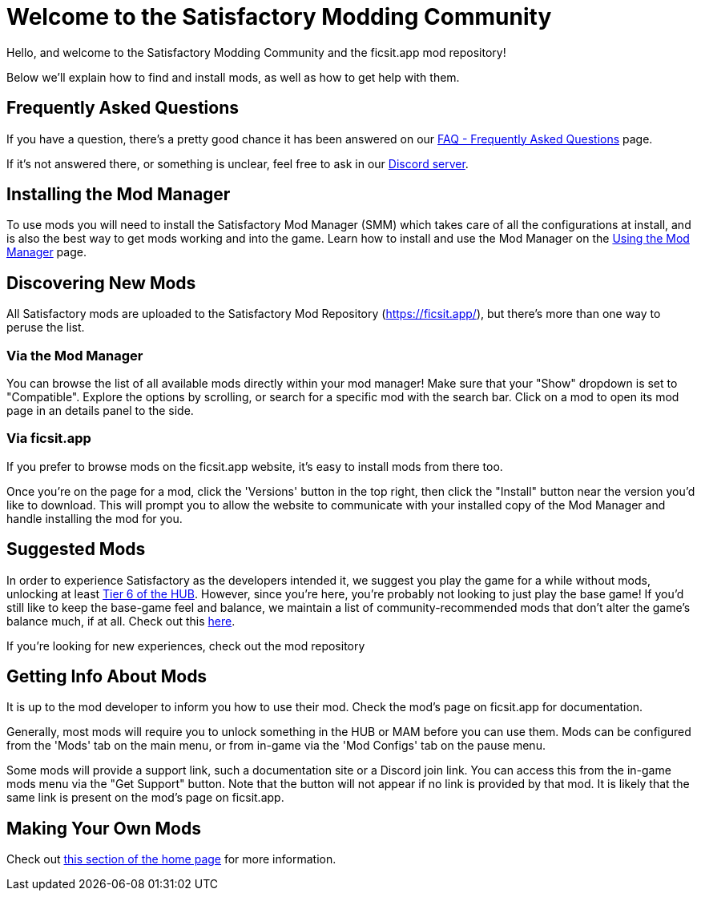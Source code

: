 = Welcome to the Satisfactory Modding Community

Hello, and welcome to the Satisfactory Modding Community and the ficsit.app mod repository!

Below we'll explain how to find and install mods, as well as how to get help with them.

== Frequently Asked Questions

If you have a question, there's a pretty good chance it has been answered on our
xref:faq.adoc[FAQ - Frequently Asked Questions] page.

If it's not answered there, or something is unclear, feel free to ask in our
https://discord.gg/xkVJ73E[Discord server].

== Installing the Mod Manager

To use mods you will need to install the Satisfactory Mod Manager (SMM)
which takes care of all the configurations at install,
and is also the best way to get mods working and into the game.
Learn how to install and use the Mod Manager on the
xref:ForUsers/SatisfactoryModManager.adoc[Using the Mod Manager] page.

== Discovering New Mods

All Satisfactory mods are uploaded to the Satisfactory Mod Repository (https://ficsit.app/),
but there's more than one way to peruse the list.

=== Via the Mod Manager

You can browse the list of all available mods directly within your mod manager!
Make sure that your "Show" dropdown is set to "Compatible".
Explore the options by scrolling, or search for a specific mod with the search bar.
Click on a mod to open its mod page in an details panel to the side.

// TODO tags tag search in SMM

=== Via ficsit.app

If you prefer to browse mods on the ficsit.app website,
it's easy to install mods from there too.

Once you're on the page for a mod, click the 'Versions' button in the top right,
then click the "Install" button near the version you'd like to download.
// TODO after SMR frontend dedi changes come in: click the Download arrow icon in the "Latest Versions" section to install the mod via the mod manager.
This will prompt you to allow the website to communicate with your installed copy of the Mod Manager
and handle installing the mod for you.

== Suggested Mods

In order to experience Satisfactory as the developers intended it,
we suggest you play the game for a while without mods, unlocking at least
https://satisfactory.wiki.gg/wiki/Milestones#Tier_6[Tier 6 of the HUB].
However, since you're here, you're probably not looking to just play the base game!
// TODO tags mention tags here, will it replace this list?
If you'd still like to keep the base-game feel and balance,
we maintain a list of community-recommended mods that don't alter the game's balance much, if at all.
Check out this  xref:CommunityModLists/QOL.adoc[here].

If you're looking for new experiences, check out the mod repository 

[id="GettingInfoAboutMods"]
== Getting Info About Mods

It is up to the mod developer to inform you how to use their mod.
Check the mod's page on ficsit.app for documentation.

Generally, most mods will require you to unlock something in the HUB or MAM before you can use them.
Mods can be configured from the 'Mods' tab on the main menu,
or from in-game via the 'Mod Configs' tab on the pause menu.

Some mods will provide a support link, such a documentation site or a Discord join link.
You can access this from the in-game mods menu via the "Get Support" button.
Note that the button will not appear if no link is provided by that mod.
It is likely that the same link is present on the mod's page on ficsit.app.

== Making Your Own Mods

Check out
xref:index.adoc#_for_developers[this section of the home page]
for more information.
